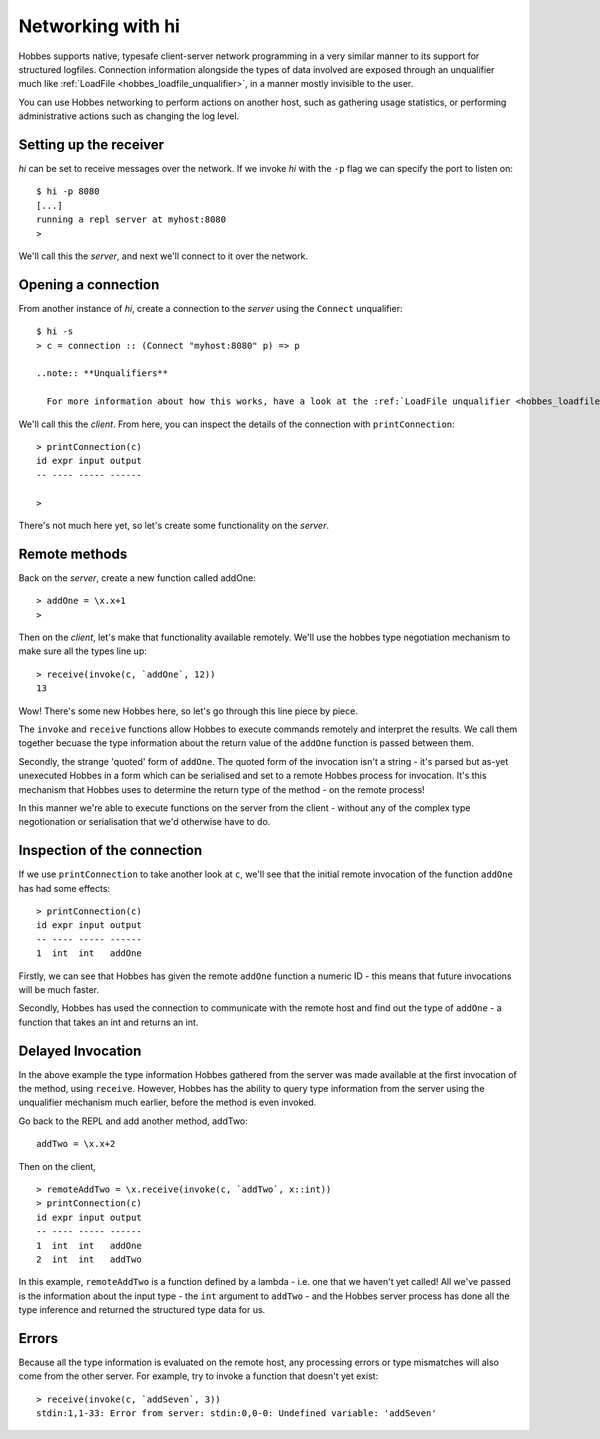 .. _hobbes_networking_hi:

Networking with hi
******************

Hobbes supports native, typesafe client-server network programming in a very similar manner to its support for structured logfiles. Connection information alongside the types of data involved are exposed through an unqualifier much like :ref:`LoadFile <hobbes_loadfile_unqualifier>`, in a manner mostly invisible to the user.

You can use Hobbes networking to perform actions on another host, such as gathering usage statistics, or performing administrative actions such as changing the log level.

Setting up the receiver
=======================

*hi* can be set to receive messages over the network. If we invoke *hi* with the ``-p`` flag we can specify the port to listen on:

::

  $ hi -p 8080
  [...]
  running a repl server at myhost:8080
  >

We'll call this the *server*, and next we'll connect to it over the network.

Opening a connection
====================

From another instance of *hi*, create a connection to the *server* using the ``Connect`` unqualifier:

::
  
  $ hi -s
  > c = connection :: (Connect "myhost:8080" p) => p

  ..note:: **Unqualifiers**

    For more information about how this works, have a look at the :ref:`LoadFile unqualifier <hobbes_loadfile_unqualifier>`, which we use to load data using the Hobbes persistence API.

We'll call this the *client*. From here, you can inspect the details of the connection with ``printConnection``:

::

  > printConnection(c)
  id expr input output
  -- ---- ----- ------

  >

There's not much here yet, so let's create some functionality on the *server*.

Remote methods
==============

Back on the *server*, create a new function called addOne:

::

  > addOne = \x.x+1
  >

Then on the *client*, let's make that functionality available remotely. We'll use the hobbes type negotiation mechanism to make sure all the types line up:

::

  > receive(invoke(c, `addOne`, 12))
  13

Wow! There's some new Hobbes here, so let's go through this line piece by piece.

The ``invoke`` and ``receive`` functions allow Hobbes to execute commands remotely and interpret the results. We call them together becuase the type information about the return value of the ``addOne`` function is passed between them.

Secondly, the strange 'quoted' form of ``addOne``. The quoted form of the invocation isn't a string - it's parsed but as-yet unexecuted Hobbes in a form which can be serialised and set to a remote Hobbes process for invocation. It's this mechanism that Hobbes uses to determine the return type of the method - on the remote process!

In this manner we're able to execute functions on the server from the client - without any of the complex type negotionation or serialisation that we'd otherwise have to do. 

Inspection of the connection
============================

If we use ``printConnection`` to take another look at ``c``, we'll see that the initial remote invocation of the function ``addOne`` has had some effects:

::

  > printConnection(c)
  id expr input output
  -- ---- ----- ------
  1  int  int   addOne

Firstly, we can see that Hobbes has given the remote ``addOne`` function a numeric ID - this means that future invocations will be much faster.

Secondly, Hobbes has used the connection to communicate with the remote host and find out the type of ``addOne`` - a function that takes an int and returns an int. 

Delayed Invocation
==================

In the above example the type information Hobbes gathered from the server was made available at the first invocation of the method, using ``receive``. However, Hobbes has the ability to query type information from the server using the unqualifier mechanism much earlier, before the method is even invoked.

Go back to the REPL and add another method, addTwo:

::

  addTwo = \x.x+2

Then on the client,

::

  > remoteAddTwo = \x.receive(invoke(c, `addTwo`, x::int))
  > printConnection(c)
  id expr input output
  -- ---- ----- ------
  1  int  int   addOne
  2  int  int   addTwo

In this example, ``remoteAddTwo`` is a function defined by a lambda - i.e. one that we haven't yet called! All we've passed is the information about the input type - the ``int`` argument to ``addTwo`` - and the Hobbes server process has done all the type inference and returned the structured type data for us.

Errors
======

Because all the type information is evaluated on the remote host, any processing errors or type mismatches will also come from the other server. For example, try to invoke a function that doesn't yet exist:

::

  > receive(invoke(c, `addSeven`, 3))
  stdin:1,1-33: Error from server: stdin:0,0-0: Undefined variable: 'addSeven'
